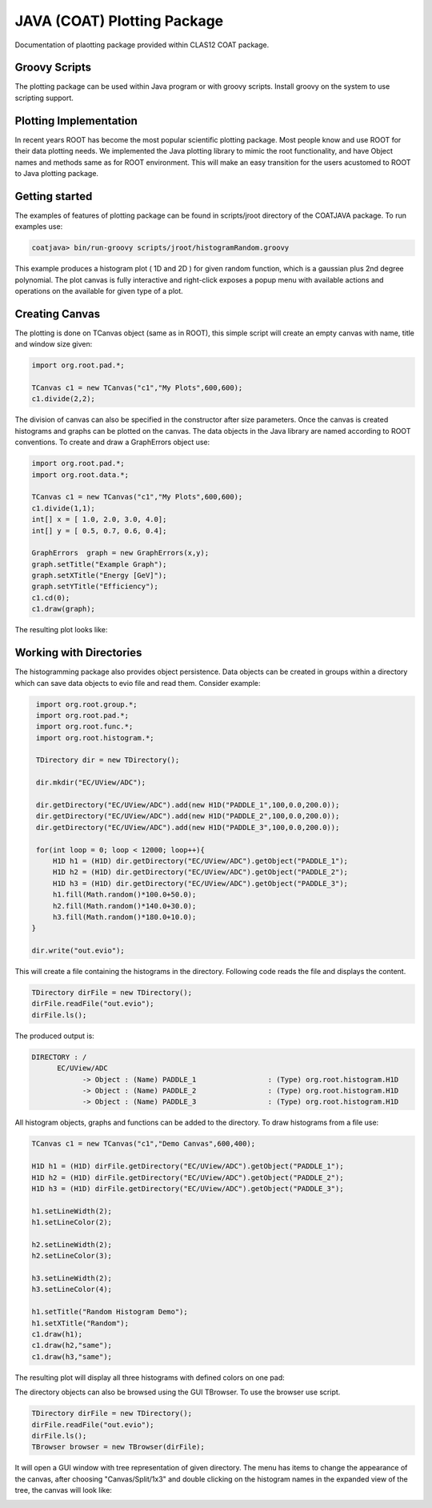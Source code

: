 
JAVA (COAT) Plotting Package
****************************

Documentation of plaotting package provided within CLAS12 COAT package.

Groovy Scripts
==============

The plotting package can be used within Java program or with groovy scripts.
Install groovy on the system to use scripting support.


Plotting Implementation
=======================

In recent years ROOT has become the most popular scientific plotting package.
Most people know and use ROOT for their data plotting needs. We implemented
the Java plotting library to mimic the root functionality, and have Object 
names and methods same as for ROOT environment. This will make an easy transition
for the users acustomed to ROOT to Java plotting package.

Getting started
===============

The examples of features of plotting package can be found in scripts/jroot directory
of the COATJAVA package. To run examples use:

.. code-block:: bash

   coatjava> bin/run-groovy scripts/jroot/histogramRandom.groovy

.. image:: images/jroot-sampleplot.png

This example produces a histogram plot ( 1D and 2D ) for given random function, which
is a gaussian plus 2nd degree polynomial. The plot canvas is fully interactive and
right-click exposes a popup menu with available actions and operations on the available
for given type of a plot.

Creating Canvas
===============

The plotting is done on TCanvas object (same as in ROOT), this simple script will create
an empty canvas with name, title and window size given:

.. code-block:: java

   import org.root.pad.*;
   
   TCanvas c1 = new TCanvas("c1","My Plots",600,600);
   c1.divide(2,2);

The division of canvas can also be specified in the constructor after size parameters.
Once the canvas is created histograms and graphs can be plotted on the canvas. The data
objects in the Java library are named according to ROOT conventions. To create and draw
a GraphErrors object use:

.. code-block::	     java

   import org.root.pad.*;
   import org.root.data.*;

   TCanvas c1 =	new TCanvas("c1","My Plots",600,600);
   c1.divide(1,1);
   int[] x = [ 1.0, 2.0, 3.0, 4.0];
   int[] y = [ 0.5, 0.7, 0.6, 0.4];

   GraphErrors  graph = new GraphErrors(x,y);
   graph.setTitle("Example Graph");
   graph.setXTitle("Energy [GeV]");
   graph.setYTitle("Efficiency");
   c1.cd(0);
   c1.draw(graph);

The resulting plot looks like:

.. image:: images/jroot-graphexample.png



Working with Directories
========================

The histogramming package also provides object persistence. Data
objects can be created in groups within a directory which can save
data objects to evio file and read them. Consider example:

.. code-block:: java

   import org.root.group.*;
   import org.root.pad.*;
   import org.root.func.*;
   import org.root.histogram.*;

   TDirectory dir = new TDirectory();

   dir.mkdir("EC/UView/ADC");

   dir.getDirectory("EC/UView/ADC").add(new H1D("PADDLE_1",100,0.0,200.0));
   dir.getDirectory("EC/UView/ADC").add(new H1D("PADDLE_2",100,0.0,200.0));
   dir.getDirectory("EC/UView/ADC").add(new H1D("PADDLE_3",100,0.0,200.0));

   for(int loop = 0; loop < 12000; loop++){
       H1D h1 = (H1D) dir.getDirectory("EC/UView/ADC").getObject("PADDLE_1");
       H1D h2 = (H1D) dir.getDirectory("EC/UView/ADC").getObject("PADDLE_2");
       H1D h3 = (H1D) dir.getDirectory("EC/UView/ADC").getObject("PADDLE_3");
       h1.fill(Math.random()*100.0+50.0);
       h2.fill(Math.random()*140.0+30.0);
       h3.fill(Math.random()*180.0+10.0);
  }

  dir.write("out.evio");

This will create a file containing the histograms in the directory. Following 
code reads the file and displays the content.

.. code-block:: java

   TDirectory dirFile = new TDirectory();
   dirFile.readFile("out.evio");
   dirFile.ls();

The produced output is:

.. code-block:: bash

    DIRECTORY : /
	  EC/UView/ADC
		-> Object : (Name) PADDLE_1                 : (Type) org.root.histogram.H1D
		-> Object : (Name) PADDLE_2                 : (Type) org.root.histogram.H1D
		-> Object : (Name) PADDLE_3                 : (Type) org.root.histogram.H1D

All histogram objects, graphs and functions can be added to the directory.
To draw histograms from a file use:

.. code-block:: java

   TCanvas c1 = new TCanvas("c1","Demo Canvas",600,400);

   H1D h1 = (H1D) dirFile.getDirectory("EC/UView/ADC").getObject("PADDLE_1");
   H1D h2 = (H1D) dirFile.getDirectory("EC/UView/ADC").getObject("PADDLE_2");
   H1D h3 = (H1D) dirFile.getDirectory("EC/UView/ADC").getObject("PADDLE_3");

   h1.setLineWidth(2);
   h1.setLineColor(2);

   h2.setLineWidth(2);
   h2.setLineColor(3);

   h3.setLineWidth(2);
   h3.setLineColor(4);

   h1.setTitle("Random Histogram Demo");
   h1.setXTitle("Random");
   c1.draw(h1);
   c1.draw(h2,"same");
   c1.draw(h3,"same");

The resulting plot will display all three histograms with defined colors on one pad:

.. image:: images/directory-graphs.png


The directory objects can also be browsed using the GUI TBrowser. To use the browser
use script.

.. code-block:: java

   TDirectory dirFile = new TDirectory();
   dirFile.readFile("out.evio");
   dirFile.ls();
   TBrowser browser = new TBrowser(dirFile);


It will open a GUI window with tree representation of given directory. The menu
has items to change the appearance of the canvas, after choosing "Canvas/Split/1x3"
and double clicking on the histogram names in the expanded view of the tree, the canvas
will look like:

.. image:: images/directory-browser.png

